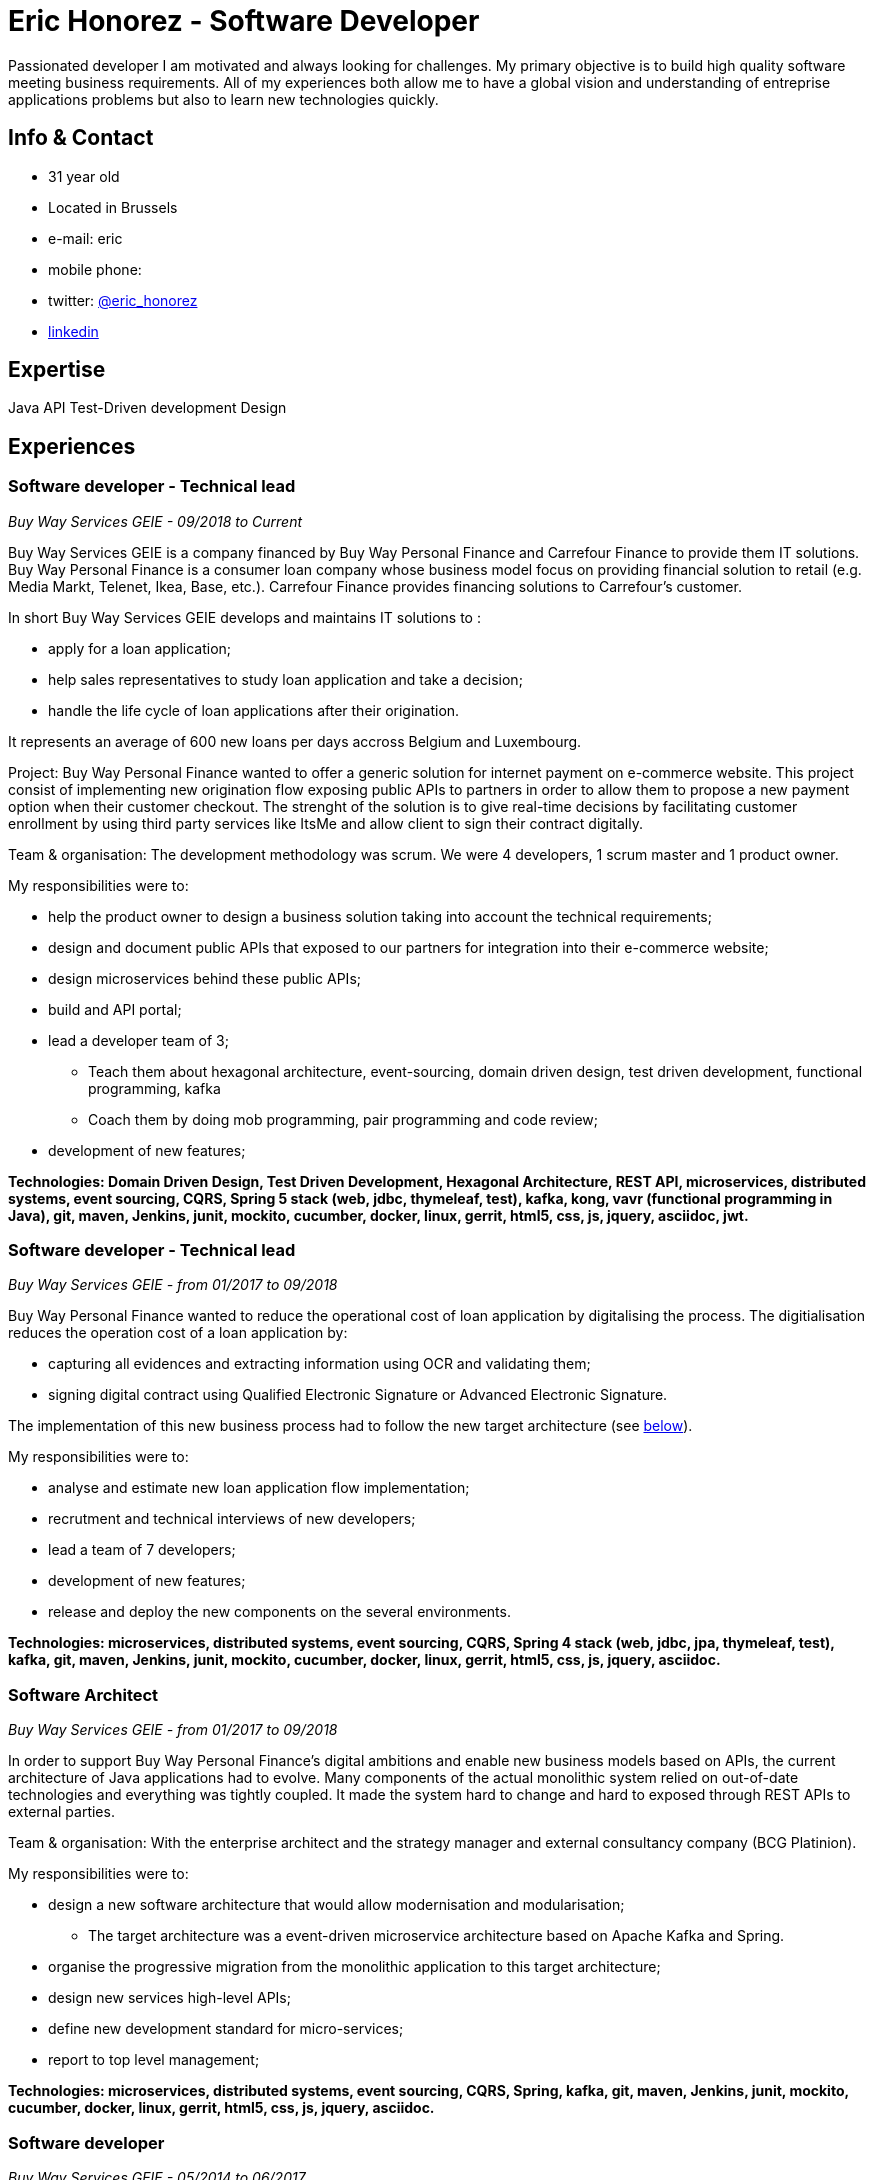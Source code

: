 = Eric Honorez - Software Developer

Passionated developer I am motivated and always looking for challenges. My primary objective is to build high quality software meeting business requirements. All of my experiences both allow me to have a global vision and understanding of entreprise applications problems but also to learn new technologies quickly.

== Info & Contact

* 31 year old
* Located in Brussels
* e-mail: eric
* mobile phone:
* twitter: https://twitter.com/eric_honorez[@eric_honorez]
* https://www.linkedin.com/in/eric-honorez-29541b19/[linkedin]

== Expertise

Java
API
Test-Driven development
Design

== Experiences

=== Software developer - Technical lead
_Buy Way Services GEIE - 09/2018 to Current_

Buy Way Services GEIE is a company financed by Buy Way Personal Finance and Carrefour Finance to provide them IT solutions. Buy Way Personal Finance is a consumer loan company whose business model focus on providing financial solution to retail (e.g. Media Markt, Telenet, Ikea, Base, etc.). Carrefour Finance provides financing solutions to Carrefour's customer.

In short Buy Way Services GEIE develops and maintains IT solutions to :

* apply for a loan application;
* help sales representatives to study loan application and take a decision;
* handle the life cycle of loan applications after their origination.

It represents an average of 600 new loans per days accross Belgium and Luxembourg.

Project: Buy Way Personal Finance wanted to offer a generic solution for internet payment on e-commerce website. This project consist of implementing new origination flow exposing public APIs to partners in order to allow them to propose a new payment option when their customer checkout. The strenght of the solution is to give real-time decisions by facilitating customer enrollment by using third party services like ItsMe and allow client to sign their contract digitally. 

Team & organisation: The development methodology was scrum. We were 4 developers, 1 scrum master and 1 product owner.

My responsibilities were to:

* help the product owner to design a business solution taking into account the technical requirements;
* design and document public APIs that exposed to our partners for integration into their e-commerce website;
* design microservices behind these public APIs;
* build and API portal;
* lead a developer team of 3;
** Teach them about hexagonal architecture, event-sourcing, domain driven design, test driven development, functional programming, kafka
** Coach them by doing mob programming, pair programming and code review;
* development of new features;

*Technologies: Domain Driven Design, Test Driven Development, Hexagonal Architecture, REST API, microservices, distributed systems, event sourcing, CQRS, Spring 5 stack (web, jdbc, thymeleaf, test), kafka, kong, vavr (functional programming in Java), git, maven, Jenkins, junit, mockito, cucumber, docker, linux, gerrit, html5, css, js, jquery, asciidoc, jwt.*

=== Software developer - Technical lead
_Buy Way Services GEIE - from 01/2017 to 09/2018_

Buy Way Personal Finance wanted to reduce the operational cost of loan application by digitalising the process. The digitialisation reduces the operation cost of a loan application by:

* capturing all evidences and extracting information using OCR and validating them;
* signing digital contract using Qualified Electronic Signature or Advanced Electronic Signature.

The implementation of this new business process had to follow the new target architecture (see <<bw-sofware-architect, below>>).

My responsibilities were to:

* analyse and estimate new loan application flow implementation;
* recrutment and technical interviews of new developers;
* lead a team of 7 developers;
* development of new features;
* release and deploy the new components on the several environments.

*Technologies: microservices, distributed systems, event sourcing, CQRS, Spring 4 stack (web, jdbc, jpa, thymeleaf, test), kafka, git, maven, Jenkins, junit, mockito, cucumber, docker, linux, gerrit, html5, css, js, jquery, asciidoc.*

=== [#bw-software-architect]#Software Architect#
_Buy Way Services GEIE - from 01/2017 to 09/2018_

In order to support Buy Way Personal Finance's digital ambitions and enable new business models based on APIs, the current architecture of Java applications had to evolve. Many components of the actual monolithic system relied on out-of-date technologies and everything was tightly coupled. It made the system hard to change and hard to exposed through REST APIs to external parties. 

Team & organisation: With the enterprise architect and the strategy manager and external consultancy company (BCG Platinion).

My responsibilities were to:

* design a new software architecture that would allow modernisation and modularisation;
** The target architecture was a event-driven microservice architecture based on Apache Kafka and Spring.
* organise the progressive migration from the monolithic application to this target architecture;
* design new services high-level APIs;
* define new development standard for micro-services;
* report to top level management;

*Technologies: microservices, distributed systems, event sourcing, CQRS, Spring, kafka, git, maven, Jenkins, junit, mockito, cucumber, docker, linux, gerrit, html5, css, js, jquery, asciidoc.*

=== Software developer 
_Buy Way Services GEIE - 05/2014 to 06/2017_

My job was to analyse, estimate and implement new features for origination applications:

* web application in order to apply for loan application directly from a e-commerce web site;
* digital signature based on the Belgian id card to sign contracts;
* document management system in order to handle the digitialisation of loan contracts;
* customisation of existing loan application flow for specific customers;


*Technolgies: JEE 7 stack (EJB, CDI, JMS, JPA, JAX-RS, JAX-B), Vaadin 6, maven, git, jenkins, oracle, junit, mockito, cucumber, selenium, Glassfish 3, Wildfly 10, docker, gerrit, linux.*

=== Part time release manager 
_Buy Way Services GEIE - 01/2016 to 06/2017_

Beside beeing software developer I also had to opportunity to be responsible of the release of our applications. We had two releases of our applications per month (hotfix versions not included). My responsibilities were to:

** deploy the release candidate in Staging environment;
** be sure that all features in the release candidate have received the approval from testers to be deployed in production;
** prepare and version all the deployable artifacts;
** prepare the deployment guide;
** maintain and evolve the version control branching model depdending on the needs;
** code review.

*Technologies: maven, git, gerrit, linux.*

=== Part time scrum master
_Buy Way Services GEIE - 01/2015 - 12/2015_

Beside beeing software developer I had the opportunity to be the part time Scrum master of a team of 6 developers. My responsibilities were to be sure that Scrum practices were correctly applied. I organised the scrum ceremonies (daily stand-up, spring review, spring retrospective and spring planning), maintained the spring backlog and generated the sprint metrics (sprint burndown chart).

Additionnally I also organised Scrum presentations for new developers.

=== Full-stack Developer
_Adneom (internal project) - 11/2013 to 05/2014_

To response to internal HR needs I’m in charge of implementing an internal web tool helping HR to improve the consultant’s evaluations during theirs missions and their career evolution. More especially my tasks were:

* Application development
* Writing functional and technical analysis
* Integration of the tool inside the enterprise portal

*Technologies: REST API, HTML 5, JAVASCRIPT, CSS3, ANGULAR JS 1, JQUERY, LESS, TWITTER BOOTSTRAP, BOWER, RESPONSIVE DESIGN, MYSQL, JAVA, SPRING*

=== Web Developer 
_BNP Paribas Fortis (as consultant for Adneom) - 06/2013 to 11/2013_

In the Direct Channels  Planning & Development department, my role is to help to improve the multi-channels experience of customers and raise sales through digital channels. More especially my tasks are:

* Technical analysis and end-to-end development of online projects. Eg:
** BNP Paribas Fortis webshops (on the site and in the Easy Banking mobile application)
** Direct sales
* Work out the online customer experience
* Landing pages integration (slicing)
* Marketing email campaigns development

*Technologies: HTML5, JAVASCRIPT, CSS3, JQUERY, UNDERSCORE JS, ANGULAR JS, LESS, TWITTER BOOTSTRAP, RESPONSIVE DESIGN, MESSAGENT, PHOTOSHOP*

=== Web Developer
_BPOST (as consultant for Adneom) - 05/2013 - 06/2013_

Development of the BPOST IPO dedicated website. More especially my tasks was:

* Design slicing and integration
* Content integration

*Technologies: HTML, CSS, TWITTER BOOTSTRAP, JQUERY, PHOTOSHOP*

=== .NET Developer
_Delhaize Group (as consultant for Adneom) - 02/2013 – 05/2013_

In a team of 5 persons (developers, tester and project manager) I was involve in the development of a Projects and Portfolios web management tool use by Delhaize Group project managers to track, plan and control theirs projects (Prince 2 inspired). More especially my tasks was:

* From scratch development of the backend and frontend
* SQL stored procedures and functions development
* Fontend and backend performances optimization
* Bug fixing

*Technologies: ASP.NET MVC4, ENTITY FRAMEWORK 5, MS SQL, HTML, CSS, JAVASCRIPT, JQUERY*

=== .NET Developer 
_SNCB Holding - 01/2012 to 02/2013_

My role in the SharePoint Competence Center was the end-to-end development of custom business solutions for all SNCB department and based on the SharePoint platform. More especially my tasks was:

* End-to-End development of custom solutions based on Microsoft SharePoint 2010 E.g. :
** Personal Health Care portal for all SNCB employees (.NET solution integrated in SharePoint)
** ICTRA intranet (branding solution)
** Document Management solutions (for HR department and Infrabel)
* Writing of development, deployment, configuration and user guides
* Testing

*Technologies: C#, JAVASCRIPT, HTML, CSS, SQL, XML, XSLT, SHAREPOINT 2010, MS SQL, .NET, ASP.NET, ENTITY FRAMEWORK, SHAREPOINT OM, KNOCKOUT JS*

=== PHP Developper
_SNCB Holding - 08/2010 – 12/2011_

My main role as developer in the PHP Competence Center was the end-to-end development of custom business solutions for all SNCB department and based on the LAMP stack. More especially my tasks was:

* End-to-End development of custom solutions based on the LAMP Stack. Eg:
** Event organization tool for stations
** Risk analysis tool
** Infrastructure tools
* Writing of functional and technical analysis 
* As technical leader I made some researches and developments for the Open Source Competence Center (Internal framework maintenance, evolution and optimization, new libraries and frameworks developments)
* Peer coaching of developers (as technical leader)

*Technologies : PHP, JAVASCRIPT, HTML, CSS, SQL, XML, UML, MYSQL, ZEND FRAMEWORK, DOCTRINE, SYMFONY, JQUERY, SOLR SEARCH ENGINE, EXT JS, JENKINS, PHP UNIT*

==== System and Network Technician 
_G.E.E.IT SARL - 10/2007 to 06/2009_

In part time and in parallel of my studies I participated to the day to day maintenance and evolution of the enterprise’s clients network services.
    
* System administration (+/- 50 GNU/Linux servers 
* Network services administration such as DNS, DHCP, Apache, MySQL, SMTP, etc.
* Network administration (IPv4, switching, routing)
* Work in datacenters
* Monitoring
* Development of administration tools
* Consulting

*Technologies: GNU/LINUX, WINDOWS SERVER 2003, DNS, DHCP, APACHE, MYSQL, SMTP, NTFS, SMB, IPV4, NAGIOS, CACTI, MUNIN*

== Languages

|===
| Language | Writing | Speaking

| French
| native
| native

| English
| Fluent
| Fluent

| Dutch
| Basic
| Basic

|=== 

== Education, trainings, confererences and certifications

* 02/2018: Domain Driven Design Europe
* 11/2017: Devoxx Belgium
* 12/2016: Building Distributed Pipelines for Data Science Using Kafka, Spark, and Cassandra (O'Reilly)
* 11/2016: Devoxx Belgium
* 11/2016: Functional Program Design in Scala (Coursera)
* 10/2016: Functional Programming Principles in Scala (Coursera)
* 11/2015: Devoxx Belgium
* 06/2015: Certified ScrumMaster (CSM)
* 02/2013: Programming in HTML5 with JavaScript and CSS3 Specialist (Microsoft certification)
* 06/2010: Bachelor degree in computer science and communication systems

== Hobbies

* Running
* Swimming
* Cycling
* Local event (BruJUG)
